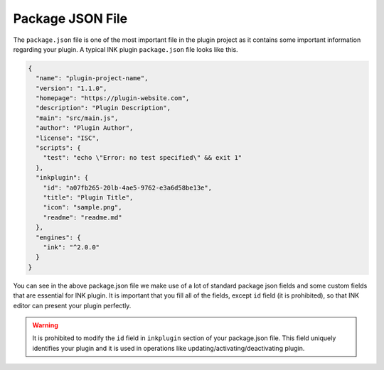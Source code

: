 Package JSON File
=================

The ``package.json`` file is one of the most important file in the plugin project as it contains some important information regarding your plugin. A typical INK plugin ``package.json`` file looks like this.

.. code:: json

  {
    "name": "plugin-project-name",
    "version": "1.1.0",
    "homepage": "https://plugin-website.com",
    "description": "Plugin Description",
    "main": "src/main.js",
    "author": "Plugin Author",
    "license": "ISC",
    "scripts": {
      "test": "echo \"Error: no test specified\" && exit 1"
    },
    "inkplugin": {
      "id": "a07fb265-20lb-4ae5-9762-e3a6d58be13e",
      "title": "Plugin Title",
      "icon": "sample.png",
      "readme": "readme.md"
    },
    "engines": {
      "ink": "^2.0.0"
    }
  }

You can see in the above package.json file we make use of a lot of standard package json fields and some custom fields that are essential for INK plugin. It is important that you fill all of the fields, except ``id`` field (it is prohibited), so that INK editor can present your plugin perfectly.

.. warning::

  It is prohibited to modify the ``id`` field in ``inkplugin`` section of your package.json file. This field uniquely identifies your plugin and it is used in operations like updating/activating/deactivating plugin.